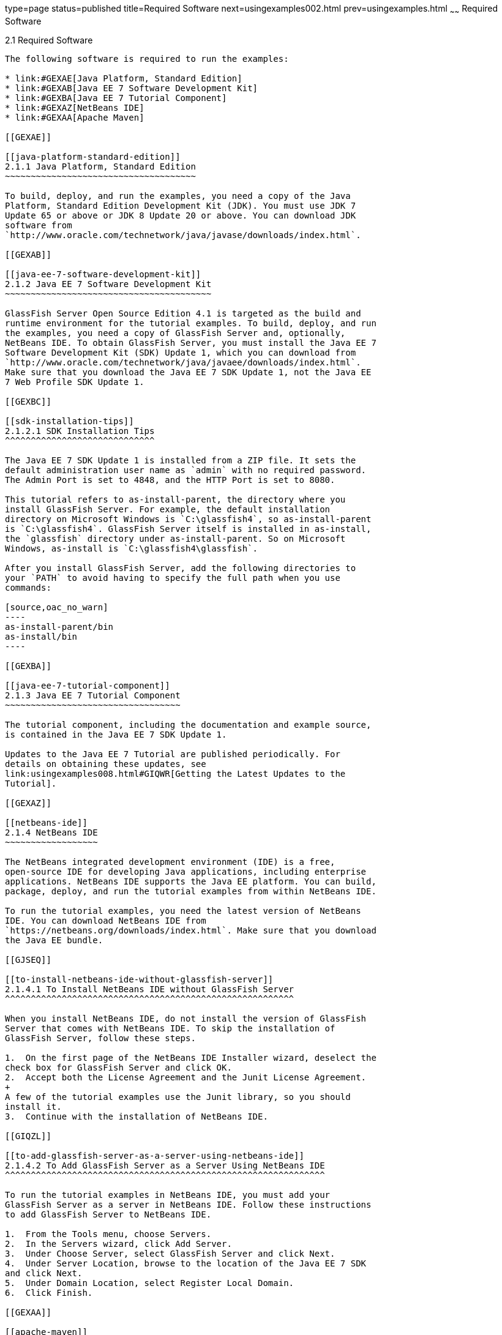type=page
status=published
title=Required Software
next=usingexamples002.html
prev=usingexamples.html
~~~~~~
Required Software
=================

[[GEXAJ]]

[[required-software]]
2.1 Required Software
---------------------

The following software is required to run the examples:

* link:#GEXAE[Java Platform, Standard Edition]
* link:#GEXAB[Java EE 7 Software Development Kit]
* link:#GEXBA[Java EE 7 Tutorial Component]
* link:#GEXAZ[NetBeans IDE]
* link:#GEXAA[Apache Maven]

[[GEXAE]]

[[java-platform-standard-edition]]
2.1.1 Java Platform, Standard Edition
~~~~~~~~~~~~~~~~~~~~~~~~~~~~~~~~~~~~~

To build, deploy, and run the examples, you need a copy of the Java
Platform, Standard Edition Development Kit (JDK). You must use JDK 7
Update 65 or above or JDK 8 Update 20 or above. You can download JDK
software from
`http://www.oracle.com/technetwork/java/javase/downloads/index.html`.

[[GEXAB]]

[[java-ee-7-software-development-kit]]
2.1.2 Java EE 7 Software Development Kit
~~~~~~~~~~~~~~~~~~~~~~~~~~~~~~~~~~~~~~~~

GlassFish Server Open Source Edition 4.1 is targeted as the build and
runtime environment for the tutorial examples. To build, deploy, and run
the examples, you need a copy of GlassFish Server and, optionally,
NetBeans IDE. To obtain GlassFish Server, you must install the Java EE 7
Software Development Kit (SDK) Update 1, which you can download from
`http://www.oracle.com/technetwork/java/javaee/downloads/index.html`.
Make sure that you download the Java EE 7 SDK Update 1, not the Java EE
7 Web Profile SDK Update 1.

[[GEXBC]]

[[sdk-installation-tips]]
2.1.2.1 SDK Installation Tips
^^^^^^^^^^^^^^^^^^^^^^^^^^^^^

The Java EE 7 SDK Update 1 is installed from a ZIP file. It sets the
default administration user name as `admin` with no required password.
The Admin Port is set to 4848, and the HTTP Port is set to 8080.

This tutorial refers to as-install-parent, the directory where you
install GlassFish Server. For example, the default installation
directory on Microsoft Windows is `C:\glassfish4`, so as-install-parent
is `C:\glassfish4`. GlassFish Server itself is installed in as-install,
the `glassfish` directory under as-install-parent. So on Microsoft
Windows, as-install is `C:\glassfish4\glassfish`.

After you install GlassFish Server, add the following directories to
your `PATH` to avoid having to specify the full path when you use
commands:

[source,oac_no_warn]
----
as-install-parent/bin
as-install/bin
----

[[GEXBA]]

[[java-ee-7-tutorial-component]]
2.1.3 Java EE 7 Tutorial Component
~~~~~~~~~~~~~~~~~~~~~~~~~~~~~~~~~~

The tutorial component, including the documentation and example source,
is contained in the Java EE 7 SDK Update 1.

Updates to the Java EE 7 Tutorial are published periodically. For
details on obtaining these updates, see
link:usingexamples008.html#GIQWR[Getting the Latest Updates to the
Tutorial].

[[GEXAZ]]

[[netbeans-ide]]
2.1.4 NetBeans IDE
~~~~~~~~~~~~~~~~~~

The NetBeans integrated development environment (IDE) is a free,
open-source IDE for developing Java applications, including enterprise
applications. NetBeans IDE supports the Java EE platform. You can build,
package, deploy, and run the tutorial examples from within NetBeans IDE.

To run the tutorial examples, you need the latest version of NetBeans
IDE. You can download NetBeans IDE from
`https://netbeans.org/downloads/index.html`. Make sure that you download
the Java EE bundle.

[[GJSEQ]]

[[to-install-netbeans-ide-without-glassfish-server]]
2.1.4.1 To Install NetBeans IDE without GlassFish Server
^^^^^^^^^^^^^^^^^^^^^^^^^^^^^^^^^^^^^^^^^^^^^^^^^^^^^^^^

When you install NetBeans IDE, do not install the version of GlassFish
Server that comes with NetBeans IDE. To skip the installation of
GlassFish Server, follow these steps.

1.  On the first page of the NetBeans IDE Installer wizard, deselect the
check box for GlassFish Server and click OK.
2.  Accept both the License Agreement and the Junit License Agreement.
+
A few of the tutorial examples use the Junit library, so you should
install it.
3.  Continue with the installation of NetBeans IDE.

[[GIQZL]]

[[to-add-glassfish-server-as-a-server-using-netbeans-ide]]
2.1.4.2 To Add GlassFish Server as a Server Using NetBeans IDE
^^^^^^^^^^^^^^^^^^^^^^^^^^^^^^^^^^^^^^^^^^^^^^^^^^^^^^^^^^^^^^

To run the tutorial examples in NetBeans IDE, you must add your
GlassFish Server as a server in NetBeans IDE. Follow these instructions
to add GlassFish Server to NetBeans IDE.

1.  From the Tools menu, choose Servers.
2.  In the Servers wizard, click Add Server.
3.  Under Choose Server, select GlassFish Server and click Next.
4.  Under Server Location, browse to the location of the Java EE 7 SDK
and click Next.
5.  Under Domain Location, select Register Local Domain.
6.  Click Finish.

[[GEXAA]]

[[apache-maven]]
2.1.5 Apache Maven
~~~~~~~~~~~~~~~~~~

Maven is a Java technology–based build tool developed by the Apache
Software Foundation and is used to build, package, and deploy the
tutorial examples. To run the tutorial examples from the command line,
you need Maven 3.0 or higher. If you do not already have Maven, you can
install it from:

`http://maven.apache.org`

Be sure to add the maven-install`/bin` directory to your path.

If you are using NetBeans IDE to build and run the examples, it includes
a copy of Maven.


